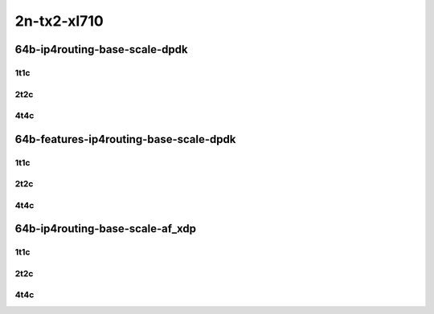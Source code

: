2n-tx2-xl710
------------

64b-ip4routing-base-scale-dpdk
``````````````````````````````

1t1c
::::

.. raw:: html

    <a name="64b-1t1c-base-dpdk"></a>
    <a name="64b-1t1c-scale-dpdk"></a>
    <center>
    Links to builds:
    <a href="https://packagecloud.io/app/fdio/master/search?dist=ubuntu%2Fbionic" target="_blank">vpp-ref</a>,
    <a href="https://jenkins.fd.io/view/csit/job/csit-vpp-perf-mrr-daily-master-2n-tx2" target="_blank">csit-ref</a>
    <iframe width="1100" height="800" frameborder="0" scrolling="no" src="../_static/vpp/2n-tx2-xl710-64b-1t1c-ip4routing-base-scale-dpdk.html"></iframe>
    <p><br></p>
    </center>

2t2c
::::

.. raw:: html

    <a name="64b-2t2c-base-dpdk"></a>
    <a name="64b-2t2c-scale-dpdk"></a>
    <center>
    Links to builds:
    <a href="https://packagecloud.io/app/fdio/master/search?dist=ubuntu%2Fbionic" target="_blank">vpp-ref</a>,
    <a href="https://jenkins.fd.io/view/csit/job/csit-vpp-perf-mrr-daily-master-2n-tx2" target="_blank">csit-ref</a>
    <iframe width="1100" height="800" frameborder="0" scrolling="no" src="../_static/vpp/2n-tx2-xl710-64b-2t2c-ip4routing-base-scale-dpdk.html"></iframe>
    <p><br></p>
    </center>

4t4c
::::

.. raw:: html

    <a name="64b-4t4c-base-dpdk"></a>
    <a name="64b-4t4c-scale-dpdk"></a>
    <center>
    Links to builds:
    <a href="https://packagecloud.io/app/fdio/master/search?dist=ubuntu%2Fbionic" target="_blank">vpp-ref</a>,
    <a href="https://jenkins.fd.io/view/csit/job/csit-vpp-perf-mrr-daily-master-2n-tx2" target="_blank">csit-ref</a>
    <iframe width="1100" height="800" frameborder="0" scrolling="no" src="../_static/vpp/2n-tx2-xl710-64b-4t4c-ip4routing-base-scale-dpdk.html"></iframe>
    <p><br></p>
    </center>

64b-features-ip4routing-base-scale-dpdk
```````````````````````````````````````

1t1c
::::

.. raw:: html

    <a name="64b-1t1c-features-dpdk"></a>
    <a name="64b-1t1c-features-iacl50-dpdk"></a>
    <a name="64b-1t1c-features-oacl50-dpdk"></a>
    <center>
    Links to builds:
    <a href="https://packagecloud.io/app/fdio/master/search?dist=ubuntu%2Fbionic" target="_blank">vpp-ref</a>,
    <a href="https://jenkins.fd.io/view/csit/job/csit-vpp-perf-mrr-daily-master-2n-tx2" target="_blank">csit-ref</a>
    <iframe width="1100" height="800" frameborder="0" scrolling="no" src="../_static/vpp/2n-tx2-xl710-64b-1t1c-features-ip4routing-base-scale-dpdk.html"></iframe>
    <p><br></p>
    </center>

2t2c
::::

.. raw:: html

    <a name="64b-2t2c-features-dpdk"></a>
    <a name="64b-2t2c-features-iacl50-dpdk"></a>
    <a name="64b-2t2c-features-oacl50-dpdk"></a>
    <center>
    Links to builds:
    <a href="https://packagecloud.io/app/fdio/master/search?dist=ubuntu%2Fbionic" target="_blank">vpp-ref</a>,
    <a href="https://jenkins.fd.io/view/csit/job/csit-vpp-perf-mrr-daily-master-2n-tx2" target="_blank">csit-ref</a>
    <iframe width="1100" height="800" frameborder="0" scrolling="no" src="../_static/vpp/2n-tx2-xl710-64b-2t2c-features-ip4routing-base-scale-dpdk.html"></iframe>
    <p><br></p>
    </center>

4t4c
::::

.. raw:: html

    <a name="64b-4t4c-features-dpdk"></a>
    <a name="64b-4t4c-features-iacl50-dpdk"></a>
    <a name="64b-4t4c-features-oacl50-dpdk"></a>
    <center>
    Links to builds:
    <a href="https://packagecloud.io/app/fdio/master/search?dist=ubuntu%2Fbionic" target="_blank">vpp-ref</a>,
    <a href="https://jenkins.fd.io/view/csit/job/csit-vpp-perf-mrr-daily-master-2n-tx2" target="_blank">csit-ref</a>
    <iframe width="1100" height="800" frameborder="0" scrolling="no" src="../_static/vpp/2n-tx2-xl710-64b-4t4c-features-ip4routing-base-scale-dpdk.html"></iframe>
    <p><br></p>
    </center>

64b-ip4routing-base-scale-af_xdp
````````````````````````````````

1t1c
::::

.. raw:: html

    <a name="64b-1t1c-base-af_xdp"></a>
    <a name="64b-1t1c-scale-af_xdp"></a>
    <center>
    Links to builds:
    <a href="https://packagecloud.io/app/fdio/master/search?dist=ubuntu%2Fbionic" target="_blank">vpp-ref</a>,
    <a href="https://jenkins.fd.io/view/csit/job/csit-vpp-perf-mrr-daily-master-2n-tx2" target="_blank">csit-ref</a>
    <iframe width="1100" height="800" frameborder="0" scrolling="no" src="../_static/vpp/2n-tx2-xl710-64b-1t1c-ip4routing-base-scale-af_xdp.html"></iframe>
    <p><br></p>
    </center>

2t2c
::::

.. raw:: html

    <a name="64b-2t2c-base-af_xdp"></a>
    <a name="64b-2t2c-scale-af_xdp"></a>
    <center>
    Links to builds:
    <a href="https://packagecloud.io/app/fdio/master/search?dist=ubuntu%2Fbionic" target="_blank">vpp-ref</a>,
    <a href="https://jenkins.fd.io/view/csit/job/csit-vpp-perf-mrr-daily-master-2n-tx2" target="_blank">csit-ref</a>
    <iframe width="1100" height="800" frameborder="0" scrolling="no" src="../_static/vpp/2n-tx2-xl710-64b-2t2c-ip4routing-base-scale-af_xdp.html"></iframe>
    <p><br></p>
    </center>

4t4c
::::

.. raw:: html

    <a name="64b-4t4c-base-af_xdp"></a>
    <a name="64b-4t4c-scale-af_xdp"></a>
    <center>
    Links to builds:
    <a href="https://packagecloud.io/app/fdio/master/search?dist=ubuntu%2Fbionic" target="_blank">vpp-ref</a>,
    <a href="https://jenkins.fd.io/view/csit/job/csit-vpp-perf-mrr-daily-master-2n-tx2" target="_blank">csit-ref</a>
    <iframe width="1100" height="800" frameborder="0" scrolling="no" src="../_static/vpp/2n-tx2-xl710-64b-4t4c-ip4routing-base-scale-af_xdp.html"></iframe>
    <p><br></p>
    </center>
